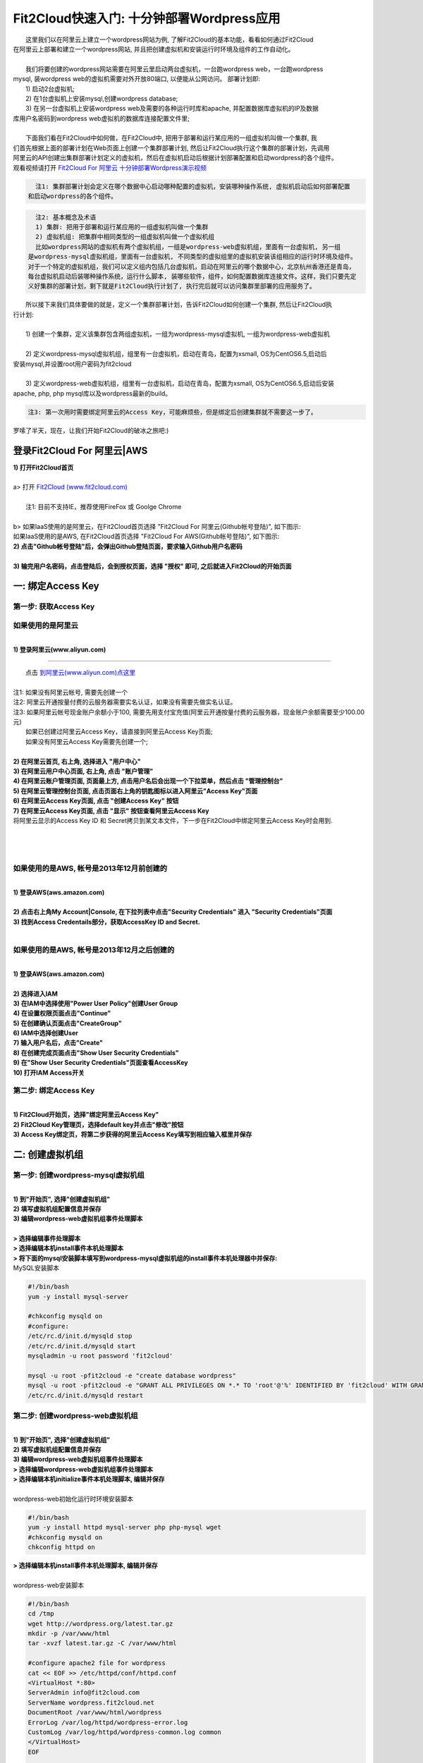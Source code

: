 Fit2Cloud快速入门: 十分钟部署Wordpress应用
====================================================

|    这里我们以在阿里云上建立一个wordpress网站为例, 了解Fit2Cloud的基本功能，看看如何通过Fit2Cloud
| 在阿里云上部署和建立一个wordpress网站, 并且把创建虚拟机和安装运行时环境及组件的工作自动化。
|
|    我们将要创建的wordpress网站需要在阿里云里启动两台虚拟机，一台跑wordpress web，一台跑wordpress 
| mysql, 装wordpress web的虚拟机需要对外开放80端口, 以便能从公网访问。 部署计划即:
|    1) 启动2台虚拟机;
|    2) 在1台虚拟机上安装mysql,创建wordpress database;
|    3) 在另一台虚拟机上安装wordpress web及需要的各种运行时库和apache, 并配置数据库虚拟机的IP及数据
| 库用户名密码到wordpress web虚拟机的数据库连接配置文件里;
|
|    下面我们看在Fit2Cloud中如何做，在Fit2Cloud中, 把用于部署和运行某应用的一组虚拟机叫做一个集群, 我
| 们首先根据上面的部署计划在Web页面上创建一个集群部署计划, 然后让Fit2Cloud执行这个集群的部署计划，先调用
| 阿里云的API创建出集群部署计划定义的虚拟机，然后在虚拟机启动后根据计划部署配置和启动wordpress的各个组件。
| 观看视频请打开 `Fit2Cloud For 阿里云 十分钟部署Wordpress演示视频 <http://downloads.fit2cloud.com/aliyun/demo.mov>`_  

.. code:: python

   注1: 集群部署计划会定义在哪个数据中心启动哪种配置的虚拟机，安装哪种操作系统, 虚拟机启动后如何部署配置
 和启动wordpress的各个组件。

.. code:: python

     注2: 基本概念及术语
     1) 集群: 把用于部署和运行某应用的一组虚拟机叫做一个集群
     2) 虚拟机组: 把集群中相同类型的一组虚拟机叫做一个虚拟机组
     比如wordpress网站的虚拟机有两个虚拟机组，一组是wordpress-web虚拟机组，里面有一台虚拟机, 另一组
   是wordpress-mysql虚拟机组，里面有一台虚拟机, 不同类型的虚拟组里的虚拟机安装该组相应的运行时环境及组件。
   对于一个特定的虚拟机组，我们可以定义组内包括几台虚拟机，启动在阿里云的哪个数据中心，北京杭州香港还是青岛，
   每台虚拟机启动后装哪种操作系统，运行什么脚本, 装哪些软件，组件，如何配置数据库连接文件。这样，我们只要先定
   义好集群的部署计划，剩下就是Fit2Cloud执行计划了, 执行完后就可以访问集群里部署的应用服务了。

|    所以接下来我们具体要做的就是，定义一个集群部署计划，告诉Fit2Cloud如何创建一个集群, 然后让Fit2Cloud执
| 行计划:
|
|    1) 创建一个集群，定义该集群包含两组虚拟机，一组为wordpress-mysql虚拟机, 一组为wordpress-web虚拟机
|
|    2) 定义wordpress-mysql虚拟机组，组里有一台虚拟机，启动在青岛，配置为xsmall, OS为CentOS6.5,启动后
| 安装mysql,并设置root用户密码为fit2cloud
|
|    3) 定义wordpress-web虚拟机组，组里有一台虚拟机，启动在青岛，配置为xsmall, OS为CentOS6.5,启动后安装
| apache, php, php mysql库以及wordpress最新的build。

.. code:: python
     
     注3: 第一次用时需要绑定阿里云的Access Key，可能麻烦些，但是绑定后创建集群就不需要这一步了。

|    罗嗦了半天，现在，让我们开始Fit2Cloud的破冰之旅吧:)

登录Fit2Cloud For 阿里云|AWS
-------------------------------------

| **1) 打开Fit2Cloud首页**
|  
| a> 打开 `Fit2Cloud (www.fit2cloud.com) <http://www.fit2cloud.com/>`_ 
|
|    注1: 目前不支持IE，推荐使用FireFox 或 Goolge Chrome
|
| b> 如果IaaS使用的是阿里云，在Fit2Cloud首页选择 "Fit2Cloud For 阿里云(Github帐号登陆)", 如下图示:

.. image:: _static/000-Login-Fit2CloudForAliyun.png

|    如果IaaS使用的是AWS, 在Fit2Cloud首页选择 "Fit2Cloud For AWS(Github帐号登陆)", 如下图示:

.. image:: _static/000-Login-Fit2CloudForAWS.png

| **2) 点击"Github帐号登陆"后，会弹出Github登陆页面，要求输入Github用户名密码**
|
| **3) 输完用户名密码，点击登陆后，会到授权页面，选择 "授权" 即可, 之后就进入Fit2Cloud的开始页面**

.. image:: _static/000-Login-Github-Authorize.png

一: 绑定Access Key
-------------------------------------

第一步: 获取Access Key
^^^^^^^^^^^^^^^^^^^^^^^^^^^^^^^^^^^^^^^
**如果使用的是阿里云**
^^^^^^^^^^^^^^^^^^^^^^^^^^^^^^^^^^^^^^^^^^^^^^^^^^^^^^^^^^^^^^^^^^^^^^^^^^^^^^^^^^^^^^^^^^^
|
| **1) 登录阿里云(www.aliyun.com)**
^^^^^^^^^^^^^^^^^^^^^^^^^^^^^^^^^^^^^^^^^^^^^^^^^^^^^^^

|    点击 `到阿里云(www.aliyun.com)点这里 <http://www.aliyun.com/>`_
|
| 注1: 如果没有阿里云帐号, 需要先创建一个
| 注2: 阿里云开通按量付费的云服务器需要实名认证，如果没有需要先做实名认证。
| 注3: 如果阿里云帐号现金账户余额小于100, 需要先用支付宝充值(阿里云开通按量付费的云服务器，现金账户余额需要至少100.00元)

|   如果已创建过阿里云Access  Key，请直接到阿里云Access  Key页面;
|   如果没有阿里云Access  Key需要先创建一个;
|
| **2) 在阿里云首页, 右上角, 选择进入 "用户中心"**

.. image:: _static/001-BindKey-1-AliyunHome.png

| **3) 在阿里云用户中心页面, 右上角, 点击 "账户管理"**

.. image:: _static/001-BindKey-1-AliyunUserHome.png

| **4) 在阿里云账户管理页面, 页面最上方, 点击用户名后会出现一个下拉菜单，然后点击 "管理控制台"**

.. image:: _static/001-BindKey-2-TopUp.png

| **5) 在阿里云管理控制台页面, 点击页面右上角的钥匙图标以进入阿里云"Access Key"页面**

.. image:: _static/001-BindKey-3-ClickKey.png

| **6) 在阿里云Access Key页面, 点击 "创建Access Key" 按钮**

.. image:: _static/001-BindKey-4-RequestCreateAccessKey.png

| **7) 在阿里云Access Key页面, 点击 "显示" 按钮查看阿里云Access Key**

.. image:: _static/001-BindKey-5-ViewAccessKey.png

| 将阿里云显示的Access Key ID 和 Secret拷贝到某文本文件，下一步在Fit2Cloud中绑定阿里云Access Key时会用到.
|
|
|
**如果使用的是AWS, 帐号是2013年12月前创建的**
^^^^^^^^^^^^^^^^^^^^^^^^^^^^^^^^^^^^^^^^^^^^^^^^^^^^^^^^^^^^^^^^^^^^^^^^^^^^^^^^^^^^^^^^^^^
|
| **1) 登录AWS(aws.amazon.com)**
|
| **2) 点击右上角My Account|Console, 在下拉列表中点击"Security Credentials" 进入 "Security Credentials"页面**

.. image:: _static/001-BindKey-AWS-1-SelectSecurityCredential.png

| **3) 找到Access Credentails部分，获取AccessKey ID and Secret.**

.. image:: _static/001-BindKey-AWS-2-ViewSecurityCredential.png

|
**如果使用的是AWS, 帐号是2013年12月之后创建的**
^^^^^^^^^^^^^^^^^^^^^^^^^^^^^^^^^^^^^^^^^^^^^^^^^^^^^^^^^^^^^^^^^^^^^^^^^^^^^^^^^^^^^^^^^^^
|
| **1) 登录AWS(aws.amazon.com)**
|
| **2) 选择进入IAM**

.. image:: _static/001-BindKey-AWS-3-SelectIAM.png

| **3) 在IAM中选择使用"Power User Policy"创建User Group**

.. image:: _static/001-BindKey-AWS-4-CreateUserGroup.png

| **4) 在设置权限页面点击"Continue"**

.. image:: _static/001-BindKey-AWS-5-ViewGroupPermission.png

| **5) 在创建确认页面点击"CreateGroup"**

.. image:: _static/001-BindKey-AWS-6-ConfirmCreateGroup.png

| **6) IAM中选择创建User**

.. image:: _static/001-BindKey-AWS-7-SelectCreateUser.png

| **7) 输入用户名后，点击"Create"**

.. image:: _static/001-BindKey-AWS-8-FillUserInfo.png

| **8) 在创建完成页面点击"Show User Security Credentials"**

.. image:: _static/001-BindKey-AWS-9-UserCreatedConfirmPage.png

| **9) 在"Show User Security Credentials"页面查看AccessKey**

.. image:: _static/001-BindKey-AWS-10-ViewUserSecurityCredential.png

| **10) 打开IAM Access开关**

.. image:: _static/001-BindKey-AWS-11-EnableIAMAccess.png


第二步: 绑定Access  Key
^^^^^^^^^^^^^^^^^^^^^^^^^^^^^^^^^^^^^^^
|
| **1) Fit2Cloud开始页，选择"绑定阿里云Access Key"**

.. image:: _static/001-BindKey-6-ClickBindKey.png

| **2) Fit2Cloud Key管理页，选择default key并点击"修改"按钮**

.. image:: _static/001-BindKey-7-EditDefaultKey.png

| **3) Access Key绑定页，将第二步获得的阿里云Access Key填写到相应输入框里并保存**

.. image:: _static/001-BindKey-8-FillKeyAndSave.png


二: 创建虚拟机组
--------------------------------------------------------------------------

第一步: 创建wordpress-mysql虚拟机组
^^^^^^^^^^^^^^^^^^^^^^^^^^^^^^^^^^^^^^^^^^^^^^^^^^^^^^^^^^^^^^^^^^^^^^^^^^^^^^^^^^^^^^^^^^^^^^^^^^^^^^^^

|
| **1) 到"开始页", 选择"创建虚拟机组"**

.. image:: _static/002-CreateVMGroup-1-SelectCreateVMGroupOnBeginPage.png

| **2) 填写虚拟机组配置信息并保存**

.. image:: _static/002-CreateVMGroup-2-FillMySQLVMGroupNameAndSave.png
 
| **3) 编辑wordpress-web虚拟机组事件处理脚本**
|
| **> 选择编辑事件处理脚本**

.. image:: _static/002-CreateVMGroup-3-SelectEditEventHandlers.png

| **> 选择编辑本机install事件本机处理脚本**
| **> 将下面的mysql安装脚本填写到wordpress-mysql虚拟机组的install事件本机处理器中并保存:**

| MySQL安装脚本

.. code:: python

	#!/bin/bash
	yum -y install mysql-server
	
	#chkconfig mysqld on
	#configure:
	/etc/rc.d/init.d/mysqld stop
	/etc/rc.d/init.d/mysqld start
	mysqladmin -u root password 'fit2cloud'
	
	mysql -u root -pfit2cloud -e "create database wordpress"
	mysql -u root -pfit2cloud -e "GRANT ALL PRIVILEGES ON *.* TO 'root'@'%' IDENTIFIED BY 'fit2cloud' WITH GRANT OPTION;flush privileges;"
	/etc/rc.d/init.d/mysqld restart

.. image:: _static/002-CreateVMGroup-4-EditMysqlInstallEventHandler.png

第二步: 创建wordpress-web虚拟机组
^^^^^^^^^^^^^^^^^^^^^^^^^^^^^^^^^^^^^^^^^^^^^^^^^^^^^^^^^^^^^^^^^^^^^^^^^^^^^^^^^^^^^^^^^^^^^^^^^^^^^^^^
|
| **1) 到"开始页", 选择"创建虚拟机组"**

.. image:: _static/002-CreateVMGroup-1-SelectCreateVMGroupOnBeginPage.png

| **2) 填写虚拟机组配置信息并保存**

.. image:: _static/002-CreateVMGroup-5-FillWebVMGroupNameAndSave.png
    
| **3) 编辑wordpress-web虚拟机组事件处理脚本**

| **> 选择编辑wordpress-web虚拟机组事件处理脚本**

.. image:: _static/002-CreateVMGroup-6-SelectEditWebVMGroupEventHandlers.png

| **> 选择编辑本机initialize事件本机处理脚本, 编辑并保存**
|
| wordpress-web初始化运行时环境安装脚本

.. code:: python

	#!/bin/bash
	yum -y install httpd mysql-server php php-mysql wget
	#chkconfig mysqld on
	chkconfig httpd on

.. image:: _static/002-CreateVMGroup-7-EditWebinitializeEventHandler.png

| **> 选择编辑本机install事件本机处理脚本, 编辑并保存**
|
| wordpress-web安装脚本

.. code:: python

	#!/bin/bash
	cd /tmp
	wget http://wordpress.org/latest.tar.gz
	mkdir -p /var/www/html
	tar -xvzf latest.tar.gz -C /var/www/html
	
	#configure apache2 file for wordpress
	cat << EOF >> /etc/httpd/conf/httpd.conf
	<VirtualHost *:80>
	ServerAdmin info@fit2cloud.com
	ServerName wordpress.fit2cloud.net
	DocumentRoot /var/www/html/wordpress
	ErrorLog /var/log/httpd/wordpress-error.log
	CustomLog /var/log/httpd/wordpress-common.log common
	</VirtualHost>
	EOF
	
	cp /var/www/html/wordpress/wp-config-sample.php /var/www/html/wordpress/wp-config.php
	sed -i "s/database_name_here/wordpress/g" /var/www/html/wordpress/wp-config.php
	sed -i "s/username_here/root/g" /var/www/html/wordpress/wp-config.php
	sed -i "s/password_here/fit2cloud/g" /var/www/html/wordpress/wp-config.php
        sed -i "s/fonts.googleapis.com/fonts.useso.com/g" `grep fonts.googleapis.com -rl /var/www/html/wordpress`
	
	service httpd restart
	
	#get mysql role server ip address
	waitOutput=`f2cadmin waitUntilServerUp wordpress-mysql 120`
	output=`echo $waitOutput | grep "vm is up"`
	if [ ${#output} -gt 0 ] ; then
	    getIPoutput=`f2cadmin get clusterrole_servers_info wordpress-mysql localIP | head -1`
	    
	    checkErrorOutput=`echo $getIPoutput | grep "does not exist"`
	    if [ ${#checkErrorOutput} -gt 0 ] ; then
	        echo "exceptions happens when get role server ip"
	        echo $output
	    else
	        echo $getIPoutput
	        mysqlInternalIP=$getIPoutput
	        sed -i "s/localhost/$mysqlInternalIP/g" /var/www/html/wordpress/wp-config.php
	    fi
	else
	   echo exceptions happens when wait until mysql server up, can not get mysql ip, can not configure wp-config.php
	   echo $waitOutput
	fi

.. image:: _static/002-CreateVMGroup-8-EditWebInstallEventHandler.png

| **4) 设置wordpress-web虚拟机组安全组打开80端口**

| **a> 到"虚拟机组"页面, 选择"操作"->"设置安全组规则"**

.. image:: _static/002-CreateVMGroup-9-SelectToEditWebSecurityGroup.png

| **b> 到"安全组规则"页面, 选择"新建" ; 新建安全规则页面，填写打开80端口并保存**

.. image:: _static/002-CreateVMGroup-10-EditWebVMGroupSecurityGroup.png

三: 新建集群及添加虚拟机组
--------------------------------------------

第一步: 新建集群
^^^^^^^^^^^^^^^^^^^^^^^^^^^^^^^^^^^^^^^^^^^^^^^^^^^^
| **1) Fit2Cloud页面中选择"集群"**

.. image:: _static/003-CreateCluster-1-SelectGoToClusterPage.png

| **2) 集群列表页面，选择"新建"; 新建集群页面中，填写集群名称并保存**

.. image:: _static/003-CreateCluster-2-CreateClusterAndSave.png

第二步: 添加wordpress-mysql虚拟机组
^^^^^^^^^^^^^^^^^^^^^^^^^^^^^^^^^^^^^^^^^^^^^^^^^^^^^^^^^^^^^^^^^^^^^^^^^^^^^^^^^^^^^^^^^^^^^^^^^^^^^^^^
|
| **1) 集群页面，选择 "wordpress"集群 -> "0个虚拟机组"**

.. image:: _static/003-CreateCluster-3-SelectToAddVMGroup.png

| **2) 集群虚拟机组页面，选择 "新建" 虚拟机组**
| **3) 新建虚拟机组页面，配置wordpress-mysql虚拟机组并保存**

.. image:: _static/003-CreateCluster-3-AddMysqlVMGroupToCluster.png

第三步: 添加wordpress-mysql虚拟机组
^^^^^^^^^^^^^^^^^^^^^^^^^^^^^^^^^^^^^^^^^^^^^^^^^^^^^^^^^^^^^^^^^^^^^^^^^^^^^^^^^^^^^^^^^^^^^^^^^^^^^^^^
|
| **1) 集群页面选择 "wordpress"集群 -> "1个虚拟机组"**

.. image:: _static/003-CreateCluster-3-SelectToAddVMGroup.png

| **2) 集群虚拟机组页面选择 "新建" 虚拟机组**
| **3) 新建集群虚拟机组页面配置wordpress-web虚拟机组并保存**

.. image:: _static/003-CreateCluster-5-AddWebVMGroupToCluster.png

四: 启动集群
--------------------------------------------------------------------------

| **1) 集群列表页面，选择"wordpress-qingdao" ->  选择"启动"**

.. image:: _static/004-LaunchCluster-1-Launch.png

| 选择"启动"后，会出现下面的页面，显示集群将会在几分钟内启动

.. image:: _static/004-LaunchCluster-2-LaunchedInfo.png

| **2) 集群列表页面，选择集群"wordpress-qingdao" -> 选择"x个虚拟机" 进入集群虚拟机列表页面**

.. image:: _static/004-LaunchCluster-3-SelectGoToClusterVMListPage.png

| **3) 集群虚拟机列表页面，查看启动的虚拟机**

.. image:: _static/004-LaunchCluster-4-ViewClusterVMList.png

| **4) 找到wordpress-web虚拟机，公有IP，并在浏览器中输入http://<wordpress-web虚拟机公有IP>访问wordpress**

.. image:: _static/004-LaunchCluster-5-GetWebIP.png

.. image:: _static/004-LaunchCluster-6-ViewWordpressWeb.png


五: 登录虚拟机
-------------------------------------

| **集群虚拟机列表页面，点击某个虚拟机所在行选定要登录的虚拟机 -> 点击行最右边一列显示的 "操作" -> 在下拉列表中选择 "登录虚机"**

.. image:: _static/005-LoginVM-1-LogInVM.png

| 之后会弹出登陆页面，如果您的浏览器没有装Java(TM)插件，会弹出提示页面提示安装(如下面Chrome提示)

.. image:: _static/005-LoginVM-2-InstallJavaTMPlugin.png

|
| **安装Java(TM)插件参考文档:**
| 1) 下载Java(TM)插件:           http://java.com/en/download/manual.jsp?locale=en
| 2) Linux下安装Java(TM)插件:    http://java.com/en/download/help/linux_install.xml
| 3) Windows下安装Java(TM)插件: http://java.com/en/download/help/windows_manual_download.xml
| 
|    顺便提及使用Fit2Cloud方式建立集群有一个好处，就是可以将启动虚拟机和安装运行时环境及组件的工作全部
| 自动化，真正实现一键创建集群和部署应用。您可以把集群关闭后，再启动起来，不需要手工到阿里云里启动虚拟机，
| 也不需要手工登到虚拟机运行脚本，也不需要找到虚拟机的IP然后配置到某脚本中让脚本自动登陆安装。
|
|    最后, 这篇入门文档，简单介绍了Fit2Cloud的一些基本功能，由于主题和篇幅的限制，还有很多非常有用的功
| 能以及一些高级功能没有介绍，比如查看集群的监控，费用，同时在集群内的多个虚拟机上执行脚本，将应用的部署
| 自动化，将应用的升级自动化，让集群内虚拟机按顺序启动，与持续集成系统集成实现持续部署, 自动恢复, 自动伸
| 缩等等,对于这些功能，详细介绍请移步到相应的文档，您可以在文档首页找到各个文档的入口链接，如有需求或碰到
| 问题，请联系support@fit2cloud.com。

.. code:: python    

       注: 到文档目录请点击页面左上角或左下角的目录链接: "Fit2Cloud文档"。








































